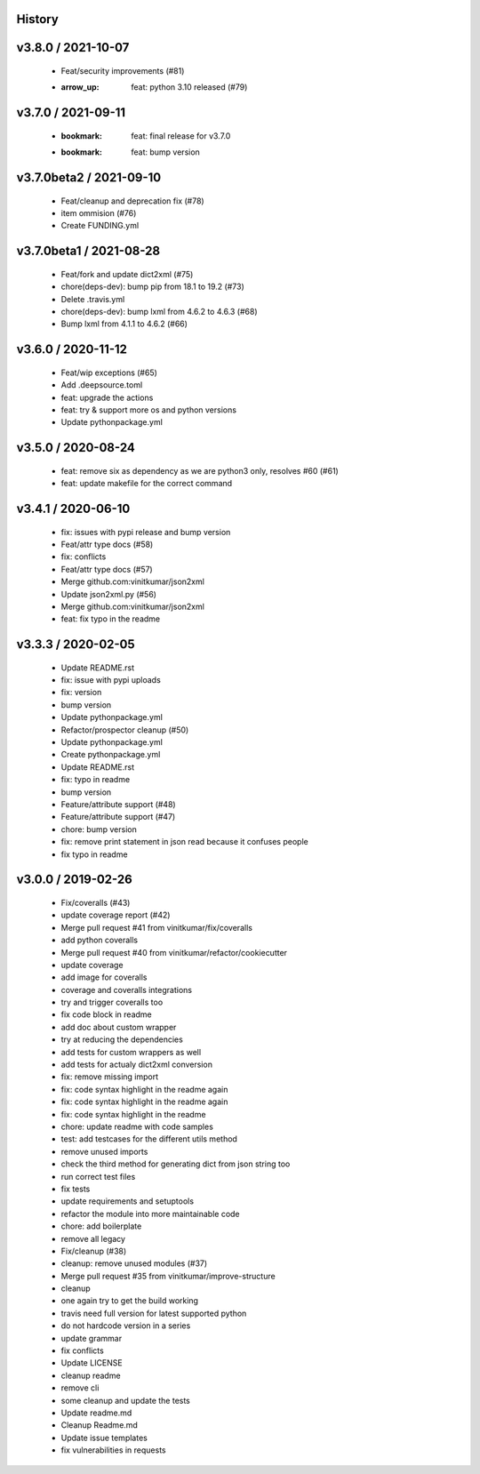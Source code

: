 =======
History
=======

===================
v3.8.0 / 2021-10-07
===================

  * Feat/security improvements (#81)
  * :arrow_up: feat: python 3.10 released (#79)

===================
v3.7.0 / 2021-09-11
===================

  * :bookmark: feat: final release for v3.7.0
  * :bookmark: feat: bump version


========================
v3.7.0beta2 / 2021-09-10
========================

  * Feat/cleanup and deprecation fix (#78)
  * item ommision (#76)
  * Create FUNDING.yml

========================
v3.7.0beta1 / 2021-08-28
========================

  * Feat/fork and update dict2xml (#75)
  * chore(deps-dev): bump pip from 18.1 to 19.2 (#73)
  * Delete .travis.yml
  * chore(deps-dev): bump lxml from 4.6.2 to 4.6.3 (#68)
  * Bump lxml from 4.1.1 to 4.6.2 (#66)

===================
v3.6.0 / 2020-11-12
===================

  * Feat/wip exceptions (#65)
  * Add .deepsource.toml
  * feat: upgrade the actions
  * feat: try & support more os and python versions
  * Update pythonpackage.yml

===================
v3.5.0 / 2020-08-24
===================

  * feat: remove six as dependency as we are python3 only, resolves #60 (#61)
  * feat: update makefile for the correct command

===================
v3.4.1 / 2020-06-10
===================

  * fix: issues with pypi release and bump version
  * Feat/attr type docs (#58)
  * fix: conflicts
  * Feat/attr type docs (#57)
  * Merge github.com:vinitkumar/json2xml
  * Update json2xml.py (#56)
  * Merge github.com:vinitkumar/json2xml
  * feat: fix typo in the readme

===================
v3.3.3 / 2020-02-05
===================

  * Update README.rst
  * fix: issue with pypi uploads
  * fix: version
  * bump version
  * Update pythonpackage.yml
  * Refactor/prospector cleanup (#50)
  * Update pythonpackage.yml
  * Create pythonpackage.yml
  * Update README.rst
  * fix: typo in readme
  * bump version
  * Feature/attribute support (#48)
  * Feature/attribute support (#47)
  * chore: bump version
  * fix: remove print statement in json read because it confuses people
  * fix typo in readme

===================
v3.0.0 / 2019-02-26
===================

  * Fix/coveralls (#43)
  * update coverage report (#42)
  * Merge pull request #41 from vinitkumar/fix/coveralls
  * add python coveralls
  * Merge pull request #40 from vinitkumar/refactor/cookiecutter
  * update coverage
  * add image for coveralls
  * coverage and coveralls integrations
  * try and trigger coveralls too
  * fix code block in readme
  * add doc about custom wrapper
  * try at reducing the dependencies
  * add tests for custom wrappers as well
  * add tests for actualy dict2xml conversion
  * fix: remove missing import
  * fix: code syntax highlight in the readme again
  * fix: code syntax highlight in the readme again
  * fix: code syntax highlight in the readme
  * chore: update readme with code samples
  * test: add testcases for the different utils method
  * remove unused imports
  * check the third method for generating dict from json string too
  * run correct test files
  * fix tests
  * update requirements and setuptools
  * refactor the module into more maintainable code
  * chore: add boilerplate
  * remove all legacy
  * Fix/cleanup (#38)
  * cleanup: remove unused modules (#37)
  * Merge pull request #35 from vinitkumar/improve-structure
  * cleanup
  * one again try to get the build working
  * travis need full version for latest supported python
  * do not hardcode version in a series
  * update grammar
  * fix conflicts
  * Update LICENSE
  * cleanup readme
  * remove cli
  * some cleanup and update the tests
  * Update readme.md
  * Cleanup Readme.md
  * Update issue templates
  * fix vulnerabilities in requests
